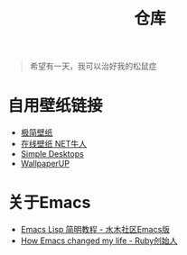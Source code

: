 #+TITLE: 仓库
#+OPTIONS: toc:nil

#+begin_quote
希望有一天，我可以治好我的松鼠症
#+end_quote

* 自用壁纸链接
- [[https://bz.zzzmh.cn/index][极简壁纸]]
- [[https://ss.netnr.com/wallpaper][在线壁纸 NET牛人]]
- [[http://simpledesktops.com/][Simple Desktops]]
- [[https://www.wallpaperup.com/][WallpaperUP]]

* 关于Emacs
- [[http://smacs.github.io/elisp/][Emacs Lisp 简明教程 - 水木社区Emacs版]]
- [[https://www.slideshare.net/yukihiro_matz/how-emacs-changed-my-life][How Emacs changed my life - Ruby创始人]]
